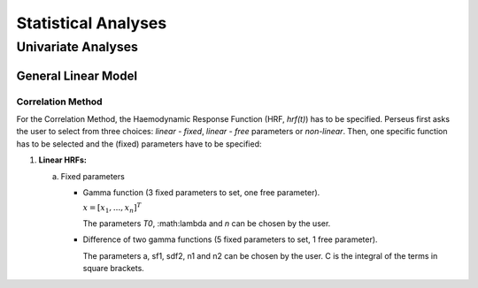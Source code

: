 ********************
Statistical Analyses
********************

Univariate Analyses
===================

General Linear Model
--------------------

Correlation Method
^^^^^^^^^^^^^^^^^^
 
For the Correlation Method, the Haemodynamic Response Function (HRF,
*hrf(t)*) has to be specified. Perseus first asks the user to select from three
choices: *linear - fixed*, *linear - free* parameters or *non-linear*. Then, one specific
function has to be selected and the (fixed) parameters have to be specified:

1.  **Linear HRFs:**

    a.  Fixed parameters
 
        *  Gamma function (3 fixed parameters to set, one free parameter). 
      
           :math:`\underline{x}=[  x_{1}, ...,  x_{n}]^{T}`
           
           The parameters *T0*, :math:\lambda and *n* can be chosen by the user.
 
        *  Difference of two gamma functions (5 fixed parameters to set, 1 free parameter). 
        
           The parameters a, sf1, sdf2, n1 and n2 can be chosen by the user. C is the integral of the terms in square brackets.

  
